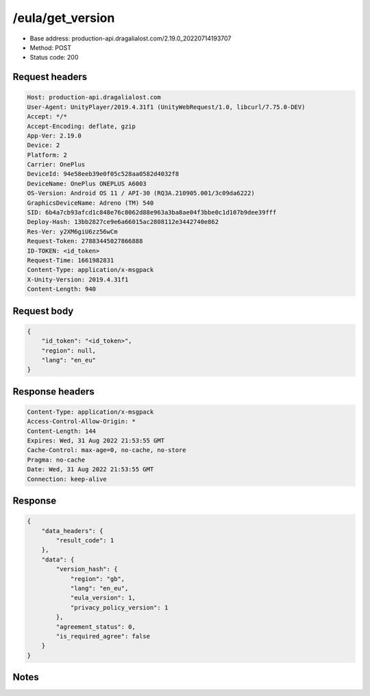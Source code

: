 /eula/get_version
=======================

- Base address: production-api.dragalialost.com/2.19.0_20220714193707
- Method: POST
- Status code: 200

Request headers
----------------

.. code-block:: text

	Host: production-api.dragalialost.com	User-Agent: UnityPlayer/2019.4.31f1 (UnityWebRequest/1.0, libcurl/7.75.0-DEV)	Accept: */*	Accept-Encoding: deflate, gzip	App-Ver: 2.19.0	Device: 2	Platform: 2	Carrier: OnePlus	DeviceId: 94e58eeb39e0f05c528aa0582d4032f8	DeviceName: OnePlus ONEPLUS A6003	OS-Version: Android OS 11 / API-30 (RQ3A.210905.001/3c09da6222)	GraphicsDeviceName: Adreno (TM) 540	SID: 6b4a7cb93afcd1c848e76c8062d88e963a3ba8ae04f3bbe0c1d107b9dee39fff	Deploy-Hash: 13bb2827ce9e6a66015ac2808112e3442740e862	Res-Ver: y2XM6giU6zz56wCm	Request-Token: 27883445027866888	ID-TOKEN: <id_token>	Request-Time: 1661982831	Content-Type: application/x-msgpack	X-Unity-Version: 2019.4.31f1	Content-Length: 940

Request body
----------------

.. code-block:: json

	{
	    "id_token": "<id_token>",
	    "region": null,
	    "lang": "en_eu"
	}

Response headers
----------------

.. code-block:: text

	Content-Type: application/x-msgpack	Access-Control-Allow-Origin: *	Content-Length: 144	Expires: Wed, 31 Aug 2022 21:53:55 GMT	Cache-Control: max-age=0, no-cache, no-store	Pragma: no-cache	Date: Wed, 31 Aug 2022 21:53:55 GMT	Connection: keep-alive

Response
----------------

.. code-block:: json

	{
	    "data_headers": {
	        "result_code": 1
	    },
	    "data": {
	        "version_hash": {
	            "region": "gb",
	            "lang": "en_eu",
	            "eula_version": 1,
	            "privacy_policy_version": 1
	        },
	        "agreement_status": 0,
	        "is_required_agree": false
	    }
	}

Notes
------
